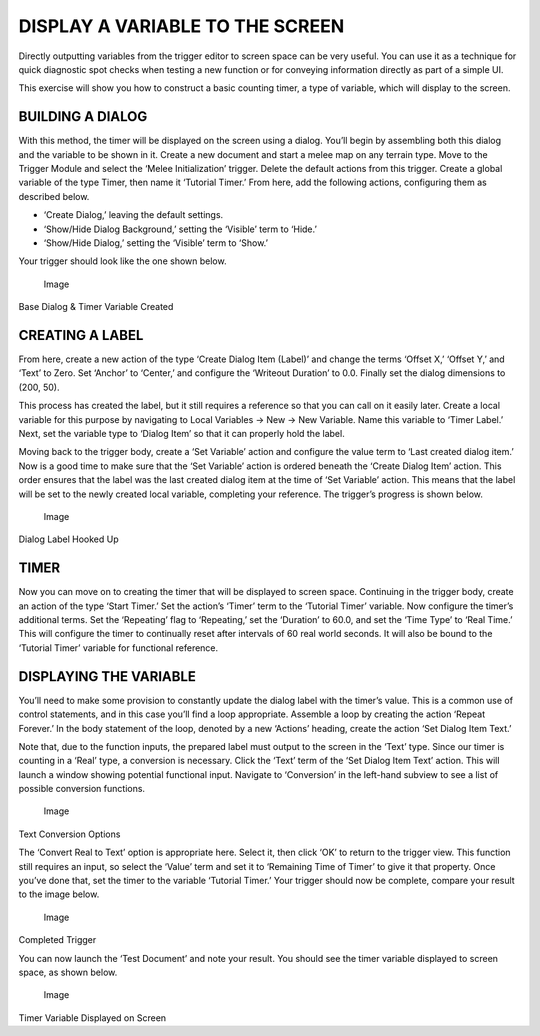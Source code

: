 DISPLAY A VARIABLE TO THE SCREEN
================================

Directly outputting variables from the trigger editor to screen space
can be very useful. You can use it as a technique for quick diagnostic
spot checks when testing a new function or for conveying information
directly as part of a simple UI.

This exercise will show you how to construct a basic counting timer, a
type of variable, which will display to the screen.

BUILDING A DIALOG
-----------------

With this method, the timer will be displayed on the screen using a
dialog. You’ll begin by assembling both this dialog and the variable to
be shown in it. Create a new document and start a melee map on any
terrain type. Move to the Trigger Module and select the ‘Melee
Initialization’ trigger. Delete the default actions from this trigger.
Create a global variable of the type Timer, then name it ‘Tutorial
Timer.’ From here, add the following actions, configuring them as
described below.

-  ‘Create Dialog,’ leaving the default settings.

-  ‘Show/Hide Dialog Background,’ setting the ‘Visible’ term to ‘Hide.’

-  ‘Show/Hide Dialog,’ setting the ‘Visible’ term to ‘Show.’

Your trigger should look like the one shown below.

.. figure:: ./081_Display_a_Variable_to_the_Screen/image1.png
   :alt: Image

   Image

Base Dialog & Timer Variable Created

CREATING A LABEL
----------------

From here, create a new action of the type ‘Create Dialog Item (Label)’
and change the terms ‘Offset X,’ ‘Offset Y,’ and ‘Text’ to Zero. Set
‘Anchor’ to ‘Center,’ and configure the ‘Writeout Duration’ to 0.0.
Finally set the dialog dimensions to (200, 50).

This process has created the label, but it still requires a reference so
that you can call on it easily later. Create a local variable for this
purpose by navigating to Local Variables -> New -> New Variable. Name
this variable to ‘Timer Label.’ Next, set the variable type to ‘Dialog
Item’ so that it can properly hold the label.

Moving back to the trigger body, create a ‘Set Variable’ action and
configure the value term to ‘Last created dialog item.’ Now is a good
time to make sure that the ‘Set Variable’ action is ordered beneath the
‘Create Dialog Item’ action. This order ensures that the label was the
last created dialog item at the time of ‘Set Variable’ action. This
means that the label will be set to the newly created local variable,
completing your reference. The trigger’s progress is shown below.

.. figure:: ./081_Display_a_Variable_to_the_Screen/image2.png
   :alt: Image

   Image

Dialog Label Hooked Up

TIMER
-----

Now you can move on to creating the timer that will be displayed to
screen space. Continuing in the trigger body, create an action of the
type ‘Start Timer.’ Set the action’s ‘Timer’ term to the ‘Tutorial
Timer’ variable. Now configure the timer’s additional terms. Set the
‘Repeating’ flag to ‘Repeating,’ set the ‘Duration’ to 60.0, and set the
‘Time Type’ to ‘Real Time.’ This will configure the timer to continually
reset after intervals of 60 real world seconds. It will also be bound to
the ‘Tutorial Timer’ variable for functional reference.

DISPLAYING THE VARIABLE
-----------------------

You’ll need to make some provision to constantly update the dialog label
with the timer’s value. This is a common use of control statements, and
in this case you’ll find a loop appropriate. Assemble a loop by creating
the action ‘Repeat Forever.’ In the body statement of the loop, denoted
by a new ‘Actions’ heading, create the action ‘Set Dialog Item Text.’

Note that, due to the function inputs, the prepared label must output to
the screen in the ‘Text’ type. Since our timer is counting in a ‘Real’
type, a conversion is necessary. Click the ‘Text’ term of the ‘Set
Dialog Item Text’ action. This will launch a window showing potential
functional input. Navigate to ‘Conversion’ in the left-hand subview to
see a list of possible conversion functions.

.. figure:: ./081_Display_a_Variable_to_the_Screen/image3.png
   :alt: Image

   Image

Text Conversion Options

The ‘Convert Real to Text’ option is appropriate here. Select it, then
click ‘OK’ to return to the trigger view. This function still requires
an input, so select the ‘Value’ term and set it to ‘Remaining Time of
Timer’ to give it that property. Once you’ve done that, set the timer to
the variable ‘Tutorial Timer.’ Your trigger should now be complete,
compare your result to the image below.

.. figure:: ./081_Display_a_Variable_to_the_Screen/image4.png
   :alt: Image

   Image

Completed Trigger

You can now launch the ‘Test Document’ and note your result. You should
see the timer variable displayed to screen space, as shown below.

.. figure:: ./081_Display_a_Variable_to_the_Screen/image5.png
   :alt: Image

   Image

Timer Variable Displayed on Screen
